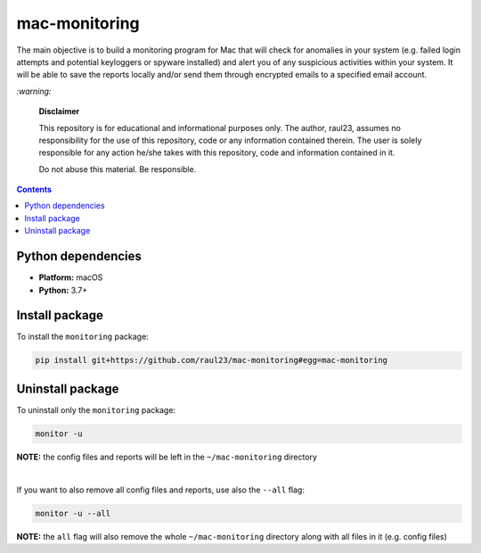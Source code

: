 ==============
mac-monitoring
==============

.. raw:: html

  <p align="center">
    <br> 🚧 &nbsp;&nbsp;&nbsp;<b>Work-In-Progress</b>
  </p>
  
The main objective is to build a monitoring program for Mac that will check for
anomalies in your system (e.g. failed login attempts and potential keyloggers
or spyware installed) and alert you of any suspicious activities within your
system. It will be able to save the reports locally and/or send them through
encrypted emails to a specified email account.

`:warning:`

  **Disclaimer**

  This repository is for educational and informational purposes only. The
  author, raul23, assumes no responsibility for the use of this repository,
  code or any information contained therein. The user is solely responsible for
  any action he/she takes with this repository, code and information contained
  in it.

  Do not abuse this material. Be responsible.

.. contents:: **Contents**
   :depth: 3
   :local:
   :backlinks: top
   
Python dependencies
===================
- **Platform:** macOS
- **Python:**  3.7+

Install package
===============
To install the ``monitoring`` package:

.. code-block:: bash

   pip install git+https://github.com/raul23/mac-monitoring#egg=mac-monitoring

Uninstall package
=================
To uninstall only the ``monitoring`` package:

.. code-block:: bash
 
   monitor -u
   
**NOTE:** the config files and reports will be left in the ``~/mac-monitoring`` directory

|

If you want to also remove all config files and reports, use also the ``--all`` flag:

.. code-block:: bash
 
   monitor -u --all

**NOTE:** the ``all`` flag will also remove the whole ``~/mac-monitoring`` directory
along with all files in it (e.g. config files)

